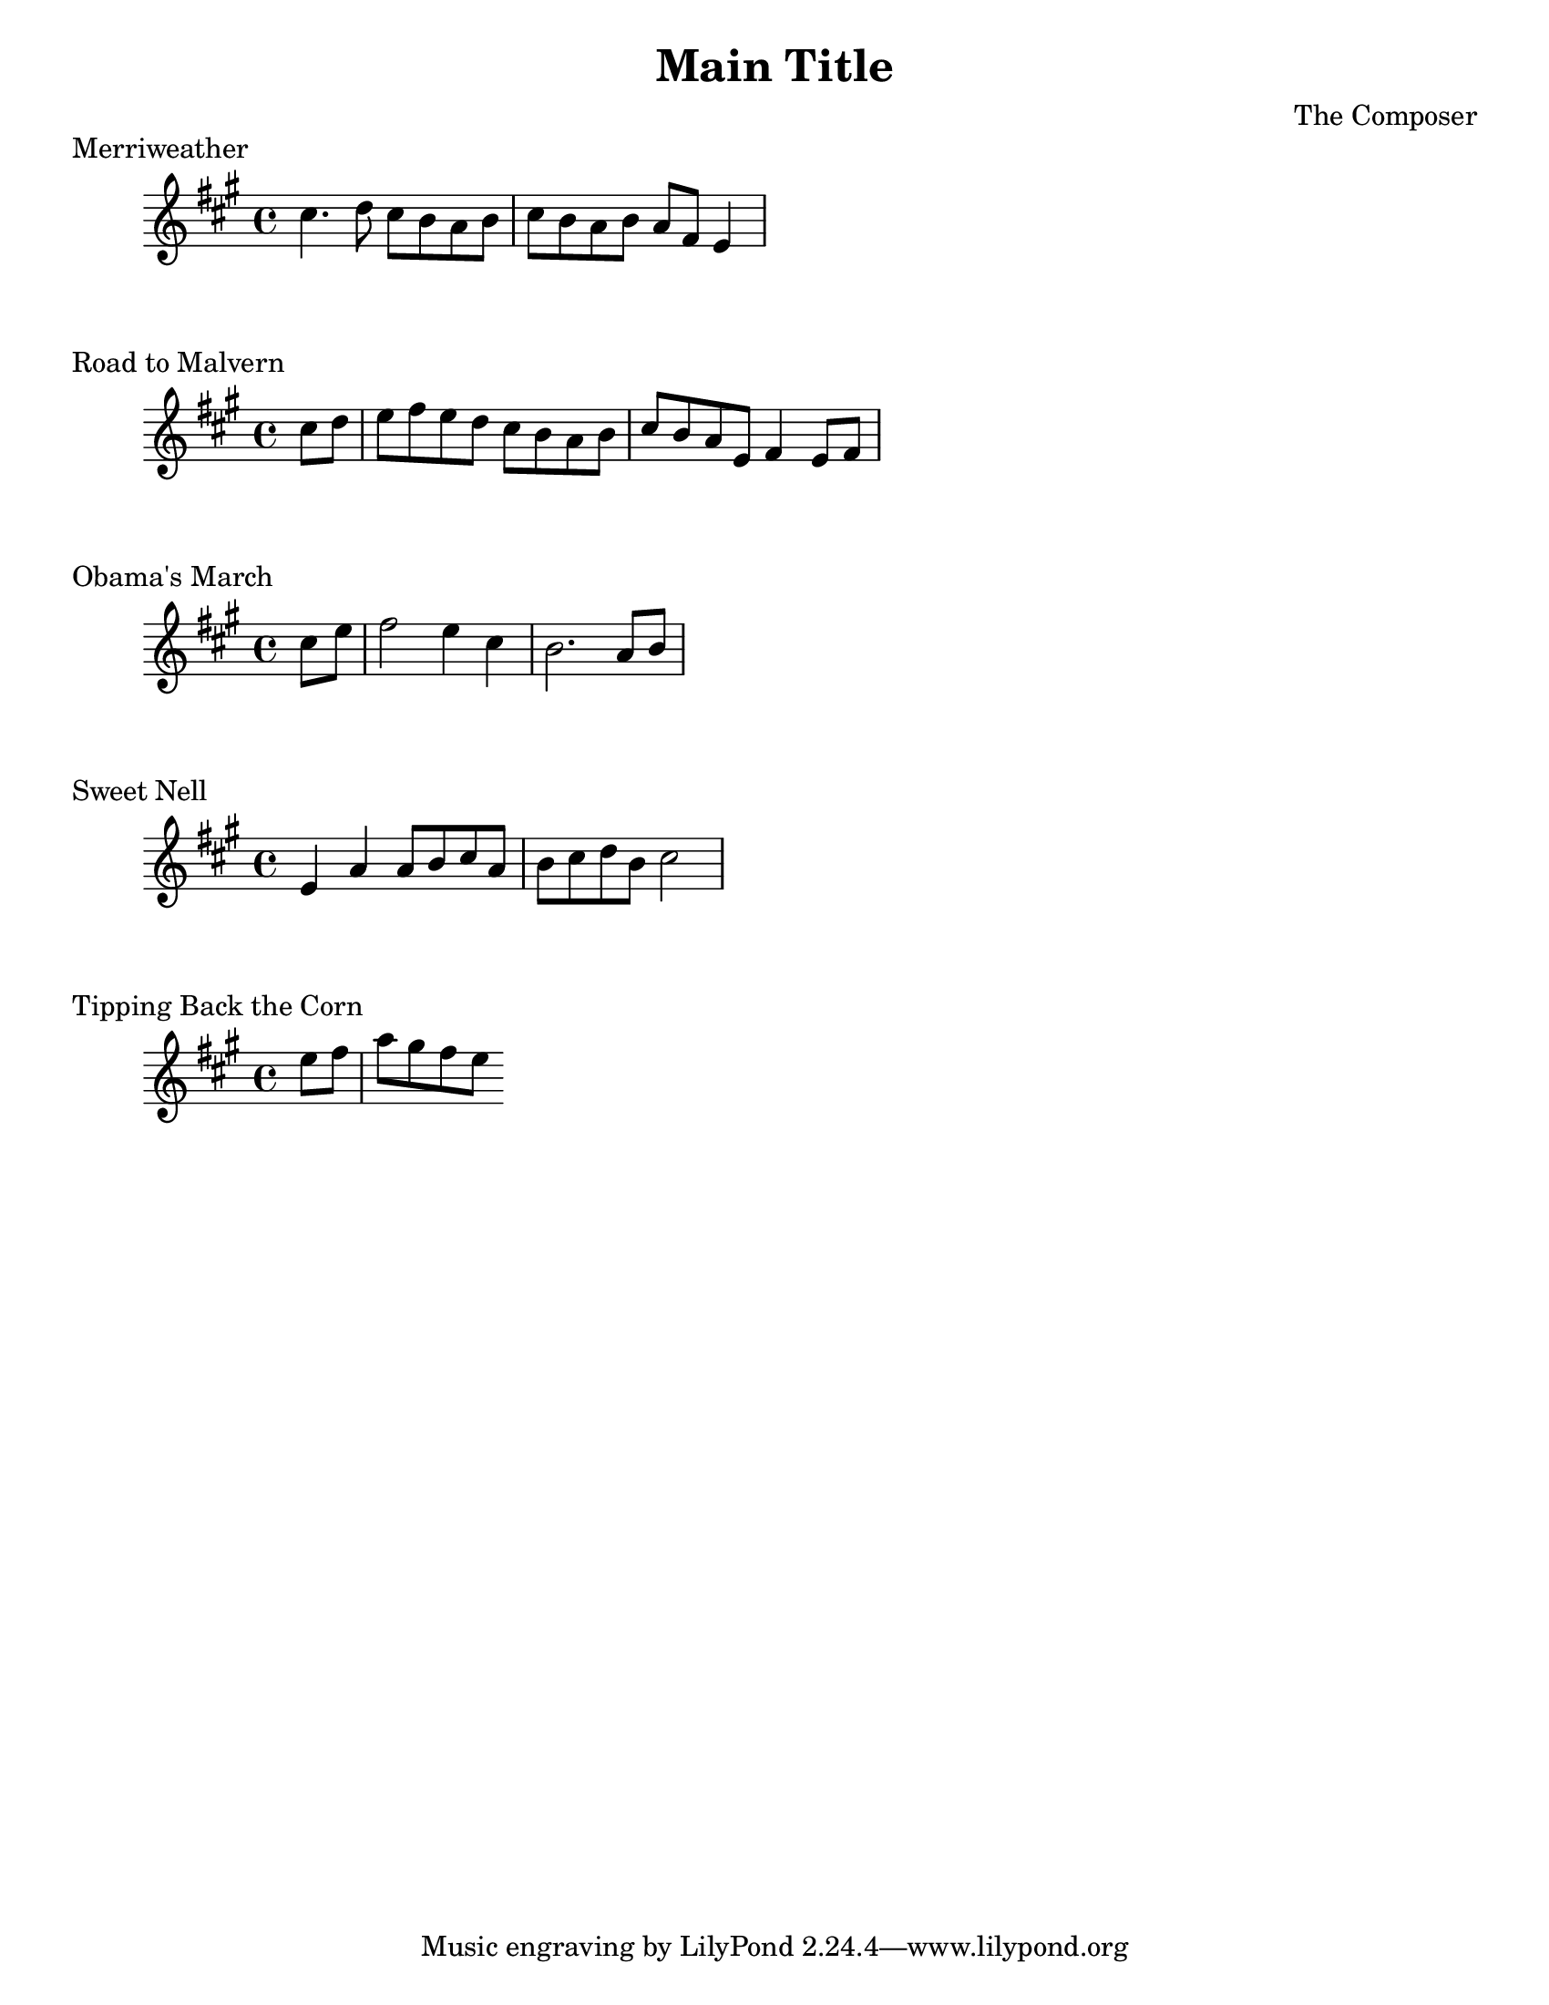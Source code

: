 #(set-default-paper-size "letter")
\version "2.10.33"
\header{ title = "Main Title" composer="The Composer" }
\layout { indent = 0.0\cm }

\markup { Merriweather }
\score {
  \relative c'' {
    \clef treble
    \time 4/4
    \key a \major

    cis4. d8 cis b a b | cis b a b a fis e4 |   
  }
  \layout { indent = 1\cm }
  \midi {}
}

\markup { Road to Malvern }
\score {
  \relative c'' {
    \clef treble
    \time 4/4
    \key a \major
    \partial 4

    cis8 d | e fis e d cis b a b | cis b a e fis4 e8 fis|
  }
  \layout { indent = 1\cm }
  \midi {}
}

\markup { Obama's March }
\score {
  \relative c'' {
    \clef treble
    \time 4/4
    \key a \major
    \partial 4
    
    cis e | fis2 e4 cis | b2. a8 b |    
  } 
  \layout { indent = 1\cm }
  \midi {}
}

\markup { Sweet Nell }
\score {
  \relative c' {
    \clef treble
    \time 4/4
    \key a \major
    
    e4 a a8 b cis a | b cis d b cis2 |
  } 
  \layout { indent = 1\cm }
  \midi {}
}

\markup { Tipping Back the Corn }
\score {
  \relative c'' {
    \clef treble
    \time 4/4
    \key a \major
    \partial 4

    e8 fis | a gis fis e 
  } 
  \layout { indent = 1\cm }
  \midi {}
}